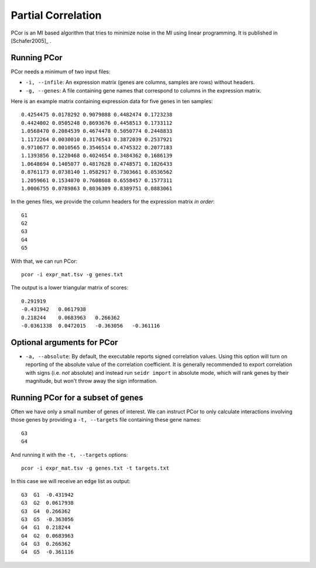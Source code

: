 .. _pcor-label:

Partial Correlation
===================

PCor is an MI based algorithm that tries to minimize noise in the MI using
linear programming. It is published in [Schafer2005]_ .

Running PCor
^^^^^^^^^^^^^^^

PCor needs a minimum of two input files:

* ``-i, --infile``: An expression matrix (genes are columns, samples are rows) without headers.
* ``-g, --genes``: A file containing gene names that correspond to columns in the expression matrix.

Here is an example matrix containing expression data for five genes in ten samples::

    0.4254475 0.0178292 0.9079888 0.4482474 0.1723238
    0.4424002 0.0505248 0.8693676 0.4458513 0.1733112
    1.0568470 0.2084539 0.4674478 0.5050774 0.2448833
    1.1172264 0.0030010 0.3176543 0.3872039 0.2537921
    0.9710677 0.0010565 0.3546514 0.4745322 0.2077183
    1.1393856 0.1220468 0.4024654 0.3484362 0.1686139
    1.0648694 0.1405077 0.4817628 0.4748571 0.1826433
    0.8761173 0.0738140 1.0582917 0.7303661 0.0536562
    1.2059661 0.1534070 0.7608608 0.6558457 0.1577311
    1.0006755 0.0789863 0.8036309 0.8389751 0.0883061

In the genes files, we provide the column headers for the expression matrix *in order*::

    G1
    G2
    G3
    G4
    G5

With that, we can run PCor::

    pcor -i expr_mat.tsv -g genes.txt

The output is a lower triangular matrix of scores::

    0.291919
    -0.431942   0.0617938
    0.218244    0.0683963   0.266362
    -0.0361338  0.0472015   -0.363056   -0.361116

Optional arguments for PCor
^^^^^^^^^^^^^^^^^^^^^^^^^^^^^^^^^^^^^^^^^^^

* ``-a, --absolute``: By default, the executable reports signed correlation values. Using this option will turn on reporting of the absolute value of the correlation coefficient. It is generally recommended to export correlation with signs (i.e. *not* absolute) and instead run ``seidr import`` in absolute mode, which will rank genes by their magnitude, but won't throw away the sign information.

Running PCor for a subset of genes
^^^^^^^^^^^^^^^^^^^^^^^^^^^^^^^^^^^^^^^^

Often we have only a small number of genes of interest. We can instruct 
PCor to only calculate interactions involving those genes by 
providing a ``-t, --targets`` file containing these gene names::

    G3
    G4

And running it with the ``-t, --targets`` options::

    pcor -i expr_mat.tsv -g genes.txt -t targets.txt

In this case we will receive an edge list as output::

    G3  G1  -0.431942
    G3  G2  0.0617938
    G3  G4  0.266362
    G3  G5  -0.363056
    G4  G1  0.218244
    G4  G2  0.0683963
    G4  G3  0.266362
    G4  G5  -0.361116
